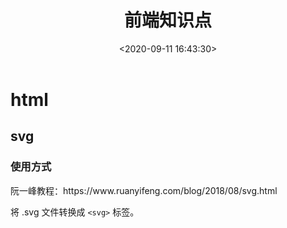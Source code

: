 #+TITLE: 前端知识点
#+DATE: <2020-09-11 16:43:30>
#+TAGS[]: front-end, javascript, html, css
#+CATEGORIES[]: front-end
#+LANGUAGE: zh-cn
#+STARTUP: indent

* html
** svg

*** 使用方式
    
    阮一峰教程：https://www.ruanyifeng.com/blog/2018/08/svg.html

     
    将 .svg 文件转换成 ~<svg>~ 标签。
